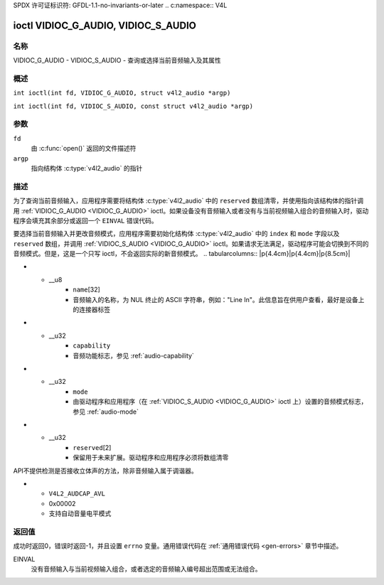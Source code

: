 SPDX 许可证标识符: GFDL-1.1-no-invariants-or-later
.. c:namespace:: V4L

.. _VIDIOC_G_AUDIO:

************************************
ioctl VIDIOC_G_AUDIO, VIDIOC_S_AUDIO
************************************

名称
====

VIDIOC_G_AUDIO - VIDIOC_S_AUDIO - 查询或选择当前音频输入及其属性

概述
========

.. c:macro:: VIDIOC_G_AUDIO

``int ioctl(int fd, VIDIOC_G_AUDIO, struct v4l2_audio *argp)``

.. c:macro:: VIDIOC_S_AUDIO

``int ioctl(int fd, VIDIOC_S_AUDIO, const struct v4l2_audio *argp)``

参数
=========

``fd``
    由 :c:func:`open()` 返回的文件描述符
``argp``
    指向结构体 :c:type:`v4l2_audio` 的指针
描述
===========

为了查询当前音频输入，应用程序需要将结构体 :c:type:`v4l2_audio` 中的 ``reserved`` 数组清零，并使用指向该结构体的指针调用 :ref:`VIDIOC_G_AUDIO <VIDIOC_G_AUDIO>` ioctl。如果设备没有音频输入或者没有与当前视频输入组合的音频输入时，驱动程序会填充其余部分或返回一个 ``EINVAL`` 错误代码。

要选择当前音频输入并更改音频模式，应用程序需要初始化结构体 :c:type:`v4l2_audio` 中的 ``index`` 和 ``mode`` 字段以及 ``reserved`` 数组，并调用 :ref:`VIDIOC_S_AUDIO <VIDIOC_G_AUDIO>` ioctl。如果请求无法满足，驱动程序可能会切换到不同的音频模式。但是，这是一个只写 ioctl，不会返回实际的新音频模式。
.. tabularcolumns:: |p{4.4cm}|p{4.4cm}|p{8.5cm}|

.. c:type:: v4l2_audio

.. flat-table:: 结构体 v4l2_audio
    :header-rows:  0
    :stub-columns: 0
    :widths:       1 1 2

    * - __u32
      - ``index``
      - 标识音频输入，由驱动程序或应用程序设置
* - __u8
      - ``name``\ [32]
      - 音频输入的名称，为 NUL 终止的 ASCII 字符串，例如："Line In"。此信息旨在供用户查看，最好是设备上的连接器标签
* - __u32
      - ``capability``
      - 音频功能标志，参见 :ref:`audio-capability`
* - __u32
      - ``mode``
      - 由驱动程序和应用程序（在 :ref:`VIDIOC_S_AUDIO <VIDIOC_G_AUDIO>` ioctl 上）设置的音频模式标志，参见 :ref:`audio-mode`
* - __u32
      - ``reserved``\ [2]
      - 保留用于未来扩展。驱动程序和应用程序必须将数组清零
.. tabularcolumns:: |p{6.6cm}|p{2.2cm}|p{8.5cm}|

.. _audio-capability:

.. flat-table:: 音频功能标志
    :header-rows:  0
    :stub-columns: 0
    :widths:       3 1 4

    * - ``V4L2_AUDCAP_STEREO``
      - 0x00001
      - 这是一个立体声输入。该标志旨在自动禁用立体声录制等操作，当信号始终是单声道时
API不提供检测是否接收立体声的方法，除非音频输入属于调谐器。

* - ``V4L2_AUDCAP_AVL``
  - 0x00002
  - 支持自动音量电平模式

.. tabularcolumns:: |p{6.6cm}|p{2.2cm}|p{8.5cm}|

.. _audio-mode:

.. flat-table:: 音频模式标志
    :header-rows:  0
    :stub-columns: 0
    :widths:       3 1 4

    * - ``V4L2_AUDMODE_AVL``
      - 0x00001
      - AVL 模式开启

返回值
======

成功时返回0，错误时返回-1，并且设置 ``errno`` 变量。通用错误代码在
:ref:`通用错误代码 <gen-errors>` 章节中描述。

EINVAL
    没有音频输入与当前视频输入组合，或者选定的音频输入编号超出范围或无法组合。
